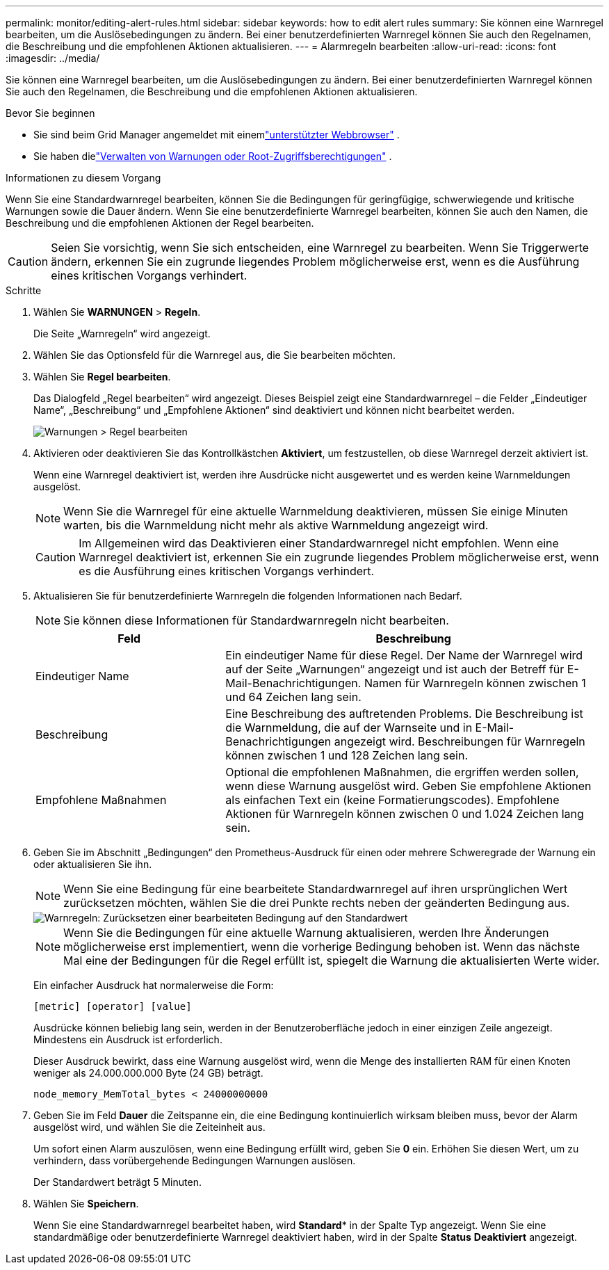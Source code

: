 ---
permalink: monitor/editing-alert-rules.html 
sidebar: sidebar 
keywords: how to edit alert rules 
summary: Sie können eine Warnregel bearbeiten, um die Auslösebedingungen zu ändern. Bei einer benutzerdefinierten Warnregel können Sie auch den Regelnamen, die Beschreibung und die empfohlenen Aktionen aktualisieren. 
---
= Alarmregeln bearbeiten
:allow-uri-read: 
:icons: font
:imagesdir: ../media/


[role="lead"]
Sie können eine Warnregel bearbeiten, um die Auslösebedingungen zu ändern. Bei einer benutzerdefinierten Warnregel können Sie auch den Regelnamen, die Beschreibung und die empfohlenen Aktionen aktualisieren.

.Bevor Sie beginnen
* Sie sind beim Grid Manager angemeldet mit einemlink:../admin/web-browser-requirements.html["unterstützter Webbrowser"] .
* Sie haben dielink:../admin/admin-group-permissions.html["Verwalten von Warnungen oder Root-Zugriffsberechtigungen"] .


.Informationen zu diesem Vorgang
Wenn Sie eine Standardwarnregel bearbeiten, können Sie die Bedingungen für geringfügige, schwerwiegende und kritische Warnungen sowie die Dauer ändern.  Wenn Sie eine benutzerdefinierte Warnregel bearbeiten, können Sie auch den Namen, die Beschreibung und die empfohlenen Aktionen der Regel bearbeiten.


CAUTION: Seien Sie vorsichtig, wenn Sie sich entscheiden, eine Warnregel zu bearbeiten.  Wenn Sie Triggerwerte ändern, erkennen Sie ein zugrunde liegendes Problem möglicherweise erst, wenn es die Ausführung eines kritischen Vorgangs verhindert.

.Schritte
. Wählen Sie *WARNUNGEN* > *Regeln*.
+
Die Seite „Warnregeln“ wird angezeigt.

. Wählen Sie das Optionsfeld für die Warnregel aus, die Sie bearbeiten möchten.
. Wählen Sie *Regel bearbeiten*.
+
Das Dialogfeld „Regel bearbeiten“ wird angezeigt.  Dieses Beispiel zeigt eine Standardwarnregel – die Felder „Eindeutiger Name“, „Beschreibung“ und „Empfohlene Aktionen“ sind deaktiviert und können nicht bearbeitet werden.

+
image::../media/alert_rules_edit_rule.png[Warnungen > Regel bearbeiten]

. Aktivieren oder deaktivieren Sie das Kontrollkästchen *Aktiviert*, um festzustellen, ob diese Warnregel derzeit aktiviert ist.
+
Wenn eine Warnregel deaktiviert ist, werden ihre Ausdrücke nicht ausgewertet und es werden keine Warnmeldungen ausgelöst.

+

NOTE: Wenn Sie die Warnregel für eine aktuelle Warnmeldung deaktivieren, müssen Sie einige Minuten warten, bis die Warnmeldung nicht mehr als aktive Warnmeldung angezeigt wird.

+

CAUTION: Im Allgemeinen wird das Deaktivieren einer Standardwarnregel nicht empfohlen.  Wenn eine Warnregel deaktiviert ist, erkennen Sie ein zugrunde liegendes Problem möglicherweise erst, wenn es die Ausführung eines kritischen Vorgangs verhindert.

. Aktualisieren Sie für benutzerdefinierte Warnregeln die folgenden Informationen nach Bedarf.
+

NOTE: Sie können diese Informationen für Standardwarnregeln nicht bearbeiten.

+
[cols="1a,2a"]
|===
| Feld | Beschreibung 


 a| 
Eindeutiger Name
 a| 
Ein eindeutiger Name für diese Regel.  Der Name der Warnregel wird auf der Seite „Warnungen“ angezeigt und ist auch der Betreff für E-Mail-Benachrichtigungen.  Namen für Warnregeln können zwischen 1 und 64 Zeichen lang sein.



 a| 
Beschreibung
 a| 
Eine Beschreibung des auftretenden Problems.  Die Beschreibung ist die Warnmeldung, die auf der Warnseite und in E-Mail-Benachrichtigungen angezeigt wird.  Beschreibungen für Warnregeln können zwischen 1 und 128 Zeichen lang sein.



 a| 
Empfohlene Maßnahmen
 a| 
Optional die empfohlenen Maßnahmen, die ergriffen werden sollen, wenn diese Warnung ausgelöst wird.  Geben Sie empfohlene Aktionen als einfachen Text ein (keine Formatierungscodes).  Empfohlene Aktionen für Warnregeln können zwischen 0 und 1.024 Zeichen lang sein.

|===
. Geben Sie im Abschnitt „Bedingungen“ den Prometheus-Ausdruck für einen oder mehrere Schweregrade der Warnung ein oder aktualisieren Sie ihn.
+

NOTE: Wenn Sie eine Bedingung für eine bearbeitete Standardwarnregel auf ihren ursprünglichen Wert zurücksetzen möchten, wählen Sie die drei Punkte rechts neben der geänderten Bedingung aus.

+
image::../media/alert_rules_edit_revert_to_default.png[Warnregeln: Zurücksetzen einer bearbeiteten Bedingung auf den Standardwert]

+

NOTE: Wenn Sie die Bedingungen für eine aktuelle Warnung aktualisieren, werden Ihre Änderungen möglicherweise erst implementiert, wenn die vorherige Bedingung behoben ist.  Wenn das nächste Mal eine der Bedingungen für die Regel erfüllt ist, spiegelt die Warnung die aktualisierten Werte wider.

+
Ein einfacher Ausdruck hat normalerweise die Form:

+
`[metric] [operator] [value]`

+
Ausdrücke können beliebig lang sein, werden in der Benutzeroberfläche jedoch in einer einzigen Zeile angezeigt.  Mindestens ein Ausdruck ist erforderlich.

+
Dieser Ausdruck bewirkt, dass eine Warnung ausgelöst wird, wenn die Menge des installierten RAM für einen Knoten weniger als 24.000.000.000 Byte (24 GB) beträgt.

+
`node_memory_MemTotal_bytes < 24000000000`

. Geben Sie im Feld *Dauer* die Zeitspanne ein, die eine Bedingung kontinuierlich wirksam bleiben muss, bevor der Alarm ausgelöst wird, und wählen Sie die Zeiteinheit aus.
+
Um sofort einen Alarm auszulösen, wenn eine Bedingung erfüllt wird, geben Sie *0* ein.  Erhöhen Sie diesen Wert, um zu verhindern, dass vorübergehende Bedingungen Warnungen auslösen.

+
Der Standardwert beträgt 5 Minuten.

. Wählen Sie *Speichern*.
+
Wenn Sie eine Standardwarnregel bearbeitet haben, wird *Standard** in der Spalte Typ angezeigt.  Wenn Sie eine standardmäßige oder benutzerdefinierte Warnregel deaktiviert haben, wird in der Spalte *Status* *Deaktiviert* angezeigt.


